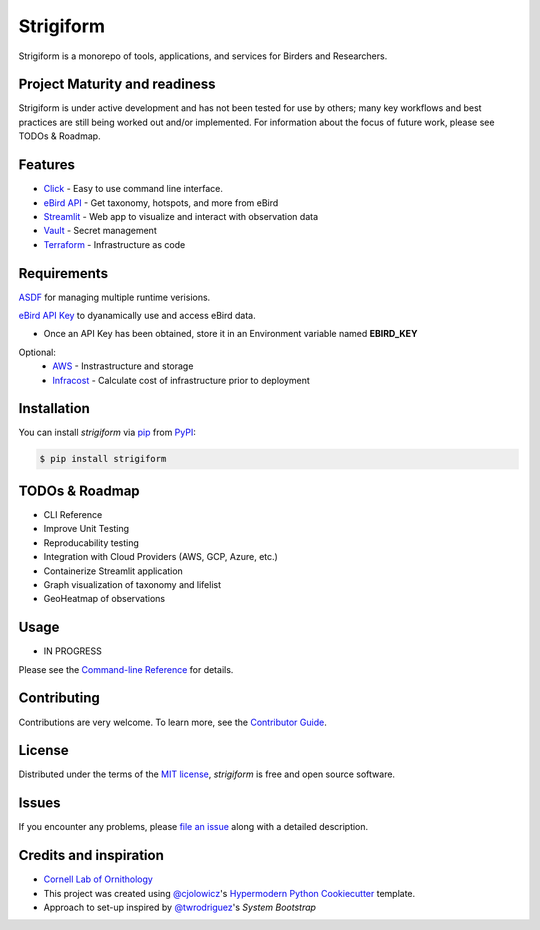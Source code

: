 ===============================
Strigiform
===============================


|PyPI| |Python Version| |License|

|Read the Docs| |Tests| |Codecov|

|pre-commit| |Black|

.. |PyPI| image:: https://img.shields.io/pypi/v/strigiform.svg
   :target: https://pypi.org/project/strigiform/
   :alt: PyPI
.. |Python Version| image:: https://img.shields.io/pypi/pyversions/strigiform
   :target: https://pypi.org/project/strigiform
   :alt: Python Version
.. |License| image:: https://img.shields.io/pypi/l/strigiform
   :target: https://opensource.org/licenses/MIT
   :alt: License
.. |Read the Docs| image:: https://img.shields.io/readthedocs/strigiform/latest.svg?label=Read%20the%20Docs
   :target: https://strigiform.readthedocs.io/
   :alt: Read the documentation at https://strigiform.readthedocs.io/
.. |Tests| image:: https://github.com/X-McKay/strigiform/workflows/Tests/badge.svg
   :target: https://github.com/X-McKay/strigiform/actions?workflow=Tests
   :alt: Tests
.. |Codecov| image:: https://codecov.io/gh/X-McKay/strigiform/branch/develop/graph/badge.svg
   :target: https://codecov.io/gh/X-McKay/strigiform
   :alt: Codecov
.. |pre-commit| image:: https://img.shields.io/badge/pre--commit-enabled-brightgreen?logo=pre-commit&logoColor=white
   :target: https://github.com/pre-commit/pre-commit
   :alt: pre-commit
.. |Black| image:: https://img.shields.io/badge/code%20style-black-000000.svg
   :target: https://github.com/psf/black
   :alt: Black


Strigiform is a monorepo of tools, applications, and services for Birders and Researchers.



Project Maturity and readiness
------------------------------

Strigiform is under active development and has not been tested
for use by others; many key workflows and best practices are still being worked
out and/or implemented. For information about the focus of future work,
please see TODOs & Roadmap.



Features
--------

* `Click`_ - Easy to use command line interface.
* `eBird API`_ - Get taxonomy, hotspots, and more from eBird
* `Streamlit`_ - Web app to visualize and interact with observation data
* `Vault`_ - Secret management
* `Terraform`_ - Infrastructure as code



Requirements
------------

`ASDF`_ for managing multiple runtime verisions.

`eBird API Key`_ to dyanamically use and access eBird data.

* Once an API Key has been obtained, store it in an Environment variable named **EBIRD_KEY**

Optional:
   * `AWS`_ - Instrastructure and storage
   * `Infracost`_ - Calculate cost of infrastructure prior to deployment


Installation
------------

You can install *strigiform* via pip_ from PyPI_:

.. code:: console

   $ pip install strigiform



TODOs & Roadmap
---------------

- CLI Reference
- Improve Unit Testing
- Reproducability testing
- Integration with Cloud Providers (AWS, GCP, Azure, etc.)
- Containerize Streamlit application
- Graph visualization of taxonomy and lifelist
- GeoHeatmap of observations


Usage
-----

* IN PROGRESS

Please see the `Command-line Reference <Usage_>`_ for details.


Contributing
------------

Contributions are very welcome.
To learn more, see the `Contributor Guide`_.


License
-------

Distributed under the terms of the `MIT license`_,
*strigiform* is free and open source software.


Issues
------

If you encounter any problems,
please `file an issue`_ along with a detailed description.


Credits and inspiration
-----------------------


* `Cornell Lab of Ornithology`_

* This project was created using `@cjolowicz`_'s `Hypermodern Python Cookiecutter`_ template.

* Approach to set-up inspired by `@twrodriguez`_'s `System Bootstrap`

.. _@cjolowicz: https://github.com/cjolowicz
.. _Cookiecutter: https://github.com/audreyr/cookiecutter
.. _MIT license: https://opensource.org/licenses/MIT
.. _PyPI: https://pypi.org/
.. _Hypermodern Python Cookiecutter: https://github.com/cjolowicz/cookiecutter-hypermodern-python
.. _file an issue: https://github.com/X-McKay/strigiform/issues
.. _pip: https://pip.pypa.io/
.. github-only
.. _Contributor Guide: CONTRIBUTING.rst
.. _Usage: https://strigiform.readthedocs.io/en/latest/usage.html
.. _ASDF: http://asdf-vm.com/
.. _eBird API Key: https://ebird.org/data/download
.. _eBird API: https://documenter.getpostman.com/view/664302/S1ENwy59
.. _Streamlit: https://streamlit.io/
.. _Vault: https://www.vaultproject.io/
.. _Terraform: https://www.terraform.io/
.. _AWS: https://aws.amazon.com/
.. _Infracost: https://www.infracost.com/
.. _Click: https://click.palletsprojects.com/
.. _Cornell Lab of Ornithology: https://www.birds.cornell.edu/home/
.. _@twrodriguez: https://github.com/twrodriguez
.. _System Bootstrap: https://github.com/twrodriguez/system-bootstrap
